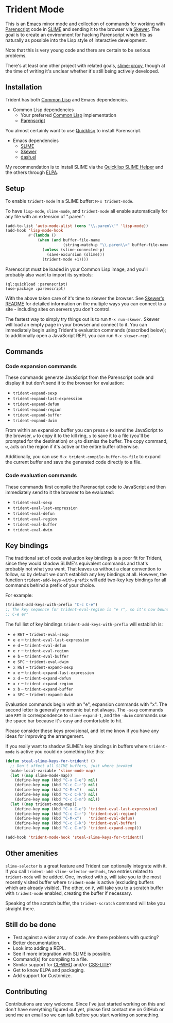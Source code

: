 * Trident Mode

This is an [[http://www.gnu.org/software/emacs/][Emacs]] minor mode and collection of commands for working with
[[http://common-lisp.net/project/parenscript/][Parenscript]] code in [[http://common-lisp.net/project/slime/][SLIME]] and sending it to the browser via [[https://github.com/skeeto/skewer-mode][Skewer]]. The goal is
to create an environment for hacking Parenscript which fits as naturally as
possible into the Lisp style of interactive development.

Note that this is very young code and there are certain to be serious problems.

There's at least one other project with related goals, [[https://github.com/3b/slime-proxy][slime-proxy]], though at
the time of writing it's unclear whether it's still being actively developed.

** Installation

Trident has both [[http://en.wikipedia.org/wiki/Common_Lisp][Common Lisp]] and Emacs dependencies.

- Common Lisp dependencies
  - Your preferred [[http://en.wikipedia.org/wiki/Common_Lisp][Common Lisp]] implementation
  - [[http://common-lisp.net/project/parenscript/][Parenscript]]

You almost certainly want to use [[http://www.quicklisp.org/beta/][Quicklisp]] to install Parenscript.

- Emacs dependencies
  - [[http://common-lisp.net/project/slime/][SLIME]]
  - [[https://github.com/skeeto/skewer-mode][Skewer]]
  - [[https://github.com/magnars/dash.el][dash.el]]

My recommendation is to install SLIME via the [[https://github.com/quicklisp/quicklisp-slime-helper][Quicklisp SLIME Helper]] and
the others through [[http://www.emacswiki.org/emacs/ELPA][ELPA]].

** Setup

To enable =trident-mode= in a SLIME buffer: =M-x trident-mode=.

To have =lisp-mode=, =slime-mode=, and =trident-mode= all enable automatically
for any file with an extension of ".paren":

#+BEGIN_SRC emacs-lisp
  (add-to-list 'auto-mode-alist (cons "\\.paren\\'" 'lisp-mode))
  (add-hook 'lisp-mode-hook
            #'(lambda ()
                (when (and buffer-file-name
                           (string-match-p "\\.paren\\>" buffer-file-name))
                  (unless (slime-connected-p)
                    (save-excursion (slime)))
                  (trident-mode +1))))
#+END_SRC

Parenscript must be loaded in your Common Lisp image, and you'll probably also
want to import its symbols:

#+BEGIN_SRC common-lisp
  (ql:quickload :parenscript)
  (use-package :parenscript)
#+END_SRC

With the above taken care of it's time to skewer the browser. See [[https://github.com/skeeto/skewer-mode/blob/master/README.md][Skewer's
README]] for detailed information on the multiple ways you can connect to a
site - including sites on servers you don't control.

The fastest way to simply try things out is to run =M-x run-skewer=. Skewer
will load an empty page in your browser and connect to it. You can immediately
begin using Trident's evaluation commands (described below); to additionally
open a JavaScript REPL you can run =M-x skewer-repl=.

** Commands

*** Code expansion commands

These commands generate JavaScript from the Parenscript code and display it but
don't send it to the browser for evaluation:

    - =trident-expand-sexp=
    - =trident-expand-last-expression=
    - =trident-expand-defun=
    - =trident-expand-region=
    - =trident-expand-buffer=
    - =trident-expand-dwim=

From within an expansion buffer you can press =e= to send the JavaScript to the
browser, =w= to copy it to the kill ring, =s= to save it to a file (you'll be
prompted for the destination) or =q= to dismiss the buffer. The copy command,
=w=, acts on the region if it's active or the entire buffer otherwise.

Additionally, you can use =M-x trident-compile-buffer-to-file= to expand the
current buffer and save the generated code directly to a file.

*** Code evaluation commands

These commands first compile the Parenscript code to JavaScript and then
immediately send to it the browser to be evaluated:

    - =trident-eval-sexp=
    - =trident-eval-last-expression=
    - =trident-eval-defun=
    - =trident-eval-region=
    - =trident-eval-buffer=
    - =trident-eval-dwim=

** Key bindings

The traditional set of code evaluation key bindings is a poor fit for Trident,
since they would shadow SLIME's equivalent commands and that's probably not
what you want. That leaves us without a clear convention to follow, so by
default we don't establish any key bindings at all. However, the function
=trident-add-keys-with-prefix= will add two-key key bindings for all commands
behind a prefix of your choice.

For example:

#+BEGIN_SRC emacs-lisp
  (trident-add-keys-with-prefix "C-c C-e")
  ;; The key sequence for trident-eval-region is "e r", so it's now bound to "C-c
  ;; C-e er"
#+END_SRC

The full list of key bindings =trident-add-keys-with-prefix= will establish is:

    - =e RET= -- =trident-eval-sexp=
    - =e e= -- =trident-eval-last-expression=
    - =e d= -- =trident-eval-defun=
    - =e r= -- =trident-eval-region=
    - =e b= -- =trident-eval-buffer=
    - =e SPC= -- =trident-eval-dwim=
    - =x RET= -- =trident-expand-sexp=
    - =x e= -- =trident-expand-last-expression=
    - =x d= -- =trident-expand-defun=
    - =x r= -- =trident-expand-region=
    - =x b= -- =trident-expand-buffer=
    - =x SPC= -- =trident-expand-dwim=

Evaluation commands begin with an "e", expansion commands with "x". The second
letter is generally mnemonic but not always. The =-sexp= commands use =RET= in
correspondence to =slime-expand-1=, and the =-dwim= commands use the space bar
because it's easy and comfortable to hit.

Please consider these keys provisional, and let me know if you have any ideas
for improving the arrangement.

If you really want to shadow SLIME's key bindings in buffers where
=trident-mode= is active you could do something like this:

#+BEGIN_SRC emacs-lisp
  (defun steal-slime-keys-for-trident! ()
    ;; Don't affect all SLIME buffers, just where invoked
    (make-local-variable 'slime-mode-map)
    (let ((map slime-mode-map))
      (define-key map (kbd "C-x C-e") nil)
      (define-key map (kbd "C-c C-r") nil)
      (define-key map (kbd "C-M-x")   nil)
      (define-key map (kbd "C-c C-k") nil)
      (define-key map (kbd "C-c C-m") nil))
    (let ((map trident-mode-map))
      (define-key map (kbd "C-x C-e") 'trident-eval-last-expression)
      (define-key map (kbd "C-c C-r") 'trident-eval-region)
      (define-key map (kbd "C-M-x")   'trident-eval-defun)
      (define-key map (kbd "C-c C-k") 'trident-eval-buffer)
      (define-key map (kbd "C-c C-m") 'trident-expand-sexp)))
  
  (add-hook 'trident-mode-hook 'steal-slime-keys-for-trident!)
#+END_SRC

** Other amenities

=slime-selector= is a great feature and Trident can optionally integrate with
it. If you call =trident-add-slime-selector-methods=, two entries related to
=trident-mode= will be added. One, invoked with =p=, will take you to the most
recently visited buffer where =trident-mode= is active (excluding buffers which
are already visible). The other, on =P=, will take you to a scratch buffer with
=trident-mode= enabled, creating the buffer if necessary.

Speaking of the scratch buffer, the =trident-scratch= command will take you
straight there.

** Still do be done

    - Test against a wider array of code. Are there problems with quoting?
    - Better documentation.
    - Look into adding a REPL.
    - See if more integration with SLIME is possible.
    - Command(s) for compiling to a file.
    - Similar support for [[http://weitz.de/cl-who/][CL-WHO]] and/or [[https://github.com/paddymul/css-lite][CSS-LITE]]?
    - Get to know ELPA and packaging.
    - Add support for Customize.

** Contributing

Contributions are very welcome. Since I've just started working on this and
don't have everything figured out yet, please first contact me on GitHub or
send me an email so we can talk before you start working on something.
